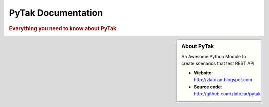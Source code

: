 =====================
PyTak Documentation
=====================

.. rubric:: Everything you need to know about PyTak

.. sidebar:: About PyTak

    An Awesome Python Module to create scenarios that test REST API

    * **Website**: `http://zlatozar.blogspot.com <http://zlatozar.blogspot.com>`_
    * **Source code**: `http://github.com/zlatozar/pytak <http://github.com/zlatozar/pytak>`_



.. toctree ::
    :maxdepth: 1

    what-is-pytak
    installation
    quickstart

.. toctree ::
    :maxdepth: 2

    api
    changelog
